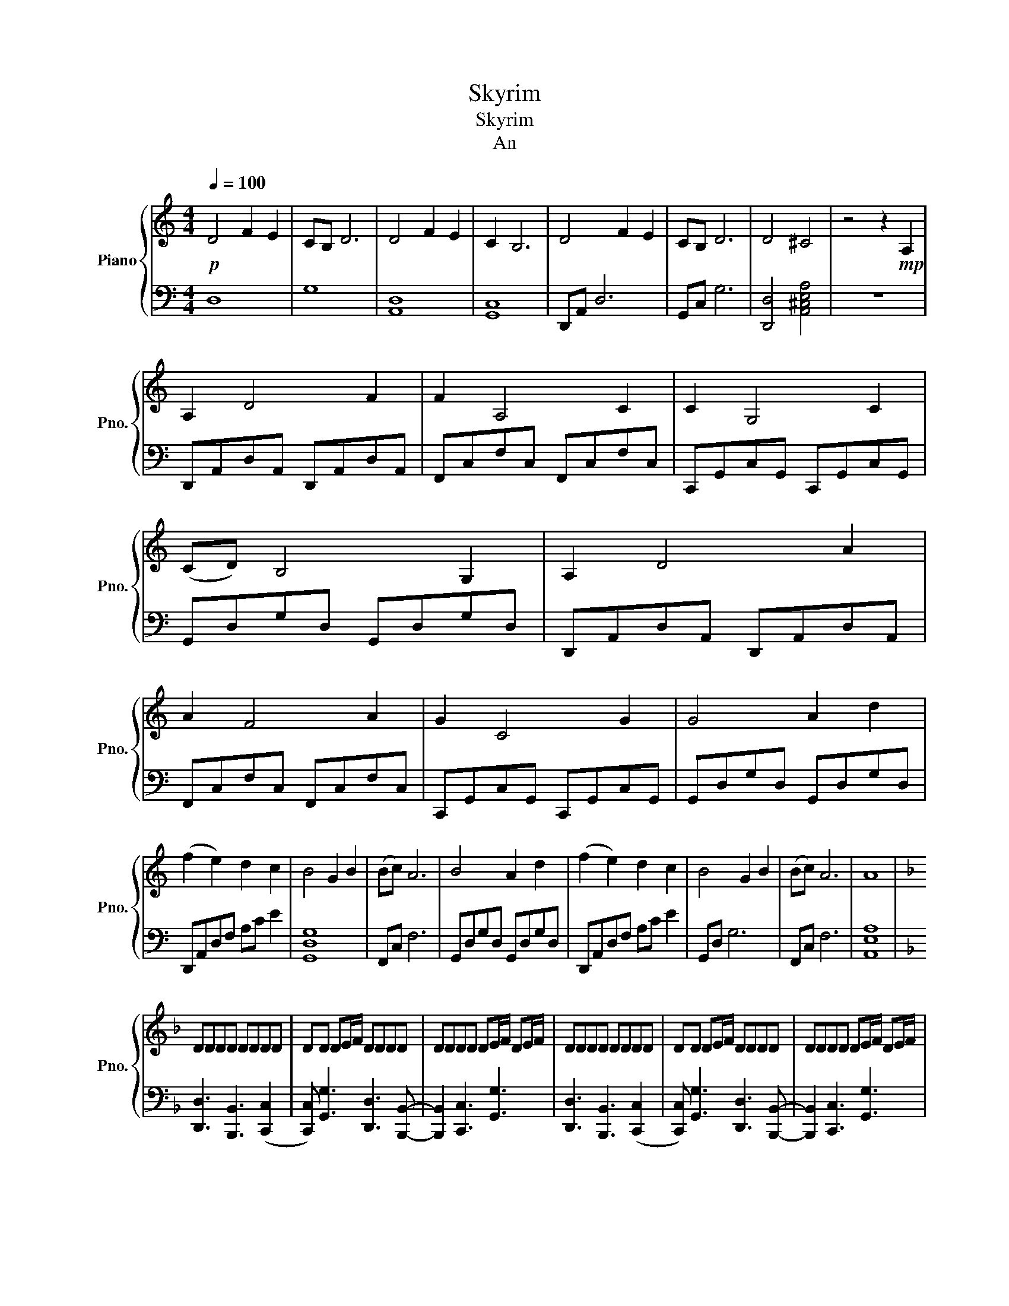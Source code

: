 X:1
T:Skyrim
T:Skyrim
T:An
%%score { 1 | 2 }
L:1/8
Q:1/4=100
M:4/4
K:C
V:1 treble nm="Piano" snm="Pno."
V:2 bass 
V:1
!p! D4 F2 E2 | CB, D6 | D4 F2 E2 | C2 B,6 | D4 F2 E2 | CB, D6 | D4 ^C4 | z4 z2!mp! A,2 | %8
 A,2 D4 F2 | F2 A,4 C2 | C2 G,4 C2 | (CD) B,4 G,2 | A,2 D4 A2 | A2 F4 A2 | G2 C4 G2 | G4 A2 d2 | %16
 (f2 e2) d2 c2 | B4 G2 B2 | (Bc) A6 | B4 A2 d2 | (f2 e2) d2 c2 | B4 G2 B2 | (Bc) A6 | A8 | %24
[K:F] DDDD DDDD | DD DE/F/ DDDD | DDDD DE/F/ DE/F/ | DDDD DDDD | DD DE/F/ DDDD | DDDD DE/F/ DE/F/ | %30
[M:3/4] D6 | G6 | F4 F2 | E6 | d6 | g6 | f6 | e2 e e2!f! f/e/ |[M:4/4] f2 f/e/ f2 e/f/[eg][cf] | %39
 [Ge] [Gd]2 d/c/ d2 d/c/d- | dc/d/ ef c d2 f/e/ | [df][df][df] [df]2 e/f/[eg][cf] | %42
 [Ge] [Gd]2 d/c/ d2 d/c/(d | d)c/d/ ef c [Ad]3 |[M:3/4][Q:1/4=90]!mp! f3/2e3/2 f3 | e2- e4 | %46
 f3 g- g2 | g3 a3/2e3/2 | f3/2e3/2 d3 | e2- e4 | f3 g- g<a | g3 c'3 |[M:4/4][Q:1/4=100] DDDD DDDD | %53
 DD DE/F/ DDDD | DDDD DE/F/ DE/F/ | DDDD DDDD | DD DE/F/ DDDD | DD D2 z2 DE | F4 FG (A2 | %59
 A2) Ac G4 | FE D4 DE | F4 FG (A2 | A2) Ac d4 | ce d4 de | f2 e2 d2 c2 | B2 A2 G4 | %66
 FA G4 z!f! f/e/ | f2 f/e/ f2 e/f/ gf | e d2 d/c/ d2 d/c/(d | d)c/d/ ef c d2 f/e/ | %70
 ff f/e/ f2 e/f/gf | e d2 d/c/ d2 d/c/(d | d)c/d/ ef c d3 | a3 a3 (a2 | a4) a3 (a | a2) a4 z d | %76
 a2 d a2 d3 | a2 z d a2 da | ad d3 f/a/d'/ z3/2 |] %79
V:2
 D,8 | G,8 | [A,,D,]8 | [G,,C,]8 | D,,A,, D,6 | G,,C, G,6 | [D,,D,]4 [A,,^C,E,A,]4 | z8 | %8
 D,,A,,D,A,, D,,A,,D,A,, | F,,C,F,C, F,,C,F,C, | C,,G,,C,G,, C,,G,,C,G,, | G,,D,G,D, G,,D,G,D, | %12
 D,,A,,D,A,, D,,A,,D,A,, | F,,C,F,C, F,,C,F,C, | C,,G,,C,G,, C,,G,,C,G,, | G,,D,G,D, G,,D,G,D, | %16
 D,,A,,D,F, A,C E2 | [G,,D,G,]8 | F,,C, F,6 | G,,D,G,D, G,,D,G,D, | D,,A,,D,F, A,C E2 | G,,D, G,6 | %22
 F,,C, F,6 | [A,,E,A,]8 |[K:F] [D,,D,]3 [B,,,B,,]3 ([C,,C,]2 | %25
 [C,,C,]) [G,,G,]3 [D,,D,]3 [B,,,B,,]- | [B,,,B,,]2 [C,,C,]3 [G,,G,]3 | %27
 [D,,D,]3 [B,,,B,,]3 ([C,,C,]2 | [C,,C,]) [G,,G,]3 [D,,D,]3 [B,,,B,,]- | %29
 [B,,,B,,]2 [C,,C,]3 [G,,G,]3 |[M:3/4] [D,,D,]>[D,,D,][D,,D,][D,,D,][D,,D,][D,,D,] | %31
 [D,,D,]>[D,,D,] [D,,D,][D,,D,][D,,D,][D,,D,] | %32
 [B,,,B,,]>[B,,,B,,][B,,,B,,][B,,,B,,] [B,,,B,,][B,,,B,,] | %33
 [C,,C,]>[C,,C,][C,,C,][C,,C,][C,,C,][C,,C,] | [D,,D,]>[D,,D,][D,,D,][D,,D,][D,,D,][D,,D,] | %35
 [D,,D,]>[D,,D,] [D,,D,][D,,D,][D,,D,][D,,D,] | %36
 [B,,,B,,]>[B,,,B,,][B,,,B,,][B,,,B,,] [B,,,B,,][B,,,B,,] | [C,,C,][C,,C,][C,,C,][C,,C,] z2 | %38
[M:4/4] [D,,D,] [D,A,D]2 [B,,,B,,] [B,,F,B,]2 ([C,,C,][C,G,C] | %39
 [C,G,C])[G,,G,] [G,DG]2 [D,,D,] [D,A,D]2 [B,,,B,,] | %40
 [B,,F,B,]2 [C,,C,] [C,G,C]2 [D,,D,] [D,A,D]2 | %41
 [D,,D,] [D,A,D]2 [B,,,B,,] [B,,F,B,]2 [C,,C,][C,G,C-] | %42
 [C,G,C][G,,G,] [G,DG]2 [D,,D,] [D,A,D]2 [B,,,B,,] | [B,,F,B,]2 [C,,C,] [C,G,C]2 [D,,A,,D,]3 | %44
[M:3/4] [D,,D,]>[D,,D,][D,,D,][D,,D,][D,,D,][D,,D,] | %45
 [C,,C,]>[C,,C,] [C,,C,][C,,C,] [C,,C,][C,,C,] | %46
 [B,,,B,,]>[B,,,B,,][B,,,B,,][B,,,B,,] [B,,,B,,][B,,,B,,] | %47
 [G,,G,]>[G,,G,][G,,G,][G,,G,][G,,G,][G,,G,] | [D,,D,]>[D,,D,][D,,D,][D,,D,][D,,D,][D,,D,] | %49
 [C,,C,]>[C,,C,][C,,C,][C,,C,][C,,C,][C,,C,] | %50
 [B,,,B,,]>[B,,,B,,][B,,,B,,][B,,,B,,] [B,,,B,,][B,,,B,,] | %51
 [C,,C,]>[C,,C,][C,,C,][C,,C,][C,,C,][C,,C,] | %52
[M:4/4] [D,,D,][D,,D,]/[D,,D,]/ [D,,D,]/[D,,D,]/ [B,,,B,,]3 ([C,,C,]2 | %53
 [C,,C,]) [G,,G,]3 [D,,D,][D,,D,]/[D,,D,]/ [D,,D,]/[D,,D,]/[B,,,B,,]- | %54
 [B,,,B,,]2 [C,,C,]3 [G,,G,]3 | [D,,D,][D,,D,]/[D,,D,]/ [D,,D,]/[D,,D,]/ [B,,,B,,]3 ([C,,C,]2 | %56
 [C,,C,]) [G,,G,]3 [D,,D,][D,,D,]/[D,,D,]/ [D,,D,]/[D,,D,]/[B,,,B,,]- | [B,,,B,,]2 [C,,C,]3 z3 | %58
 D,,A,,/D,/ F,/A,/D/A,/ F,/D,/A,,/F,,/ (F,,/A,,/C,/F,/ | %59
 A,/)C/F/C/ A,/F,/C,/A,,/ C,,/E,,/G,,/C,/ E,/G,/(C/G,/ | %60
 E,/)C,/G,,/E,,/ G,,/B,,/D,/G,/ B,/D/G/D/ B,/G,/D,/B,,/ | %61
 D,,/F,,/A,,/D,/ F,/A,/D/A,/ F,/D,/A,,/F,,/ (F,,/A,,/C,/F,/ | %62
 A,/)C/F/C/ A,/F,/C,/A,,/ C,,/E,,/G,,/C,/ E,/G,/(C/G,/ | %63
 E,/)C,/G,,/E,,/ G,,/B,,/D,/G,/ B,/D/G/D/ B,/G,/D,/B,,/ | %64
 D,,/F,,/A,,/D,/ F,/A,/D/A,/ F,/D,/A,,/F,,/ F,,/A,,/C,/F,/ | %65
 A,/C/F/C/ A,/F,/C,/A,,/ C,,/E,,/G,,/C,/ E,/G,/(C/G,/ | E,/)C,/G,,/E,,/ G,,3/4C,3/4G,3/4E3/4 G2 z | %67
 [D,,D,] [D,A,D]2 [B,,,B,,] [B,,F,B,]2 (([C,,C,][C,G,C] | %68
 [C,G,C]))[G,,G,] [G,DG]2 [D,,D,] [D,A,D]2 ([B,,,B,,] | %69
 [B,,F,B,]2) [C,,C,] [C,G,C]2 [D,,D,] [D,A,D]2 | %70
 [D,,D,] [D,A,D]2 [B,,,B,,] [B,,F,B,]2 ([C,,C,][C,G,C-] | %71
 [C,G,C])[G,,G,] [G,DG]2 [D,,D,] [D,A,D]2 ([B,,,B,,] | [B,,F,B,]2) [C,,C,] [C,G,C]2 [D,,A,,D,]3 | %73
 [D,,A,,D,]3 [D,,A,,D,]3 [D,,D,]2 | F,,/A,,/D,/ z/ z2 [D,,A,,D,]3 ([D,,D,] | %75
 [D,,D,]2) [D,,D,]2 z4 | [D,,D,]3 [D,,D,]3 ([D,,D,]2 | [D,,D,]4) [D,,D,]3 ([D,,D,] | %78
 [D,,D,]2) [D,,D,]3 D,,/A,,/ D,/ z3/2 |] %79

